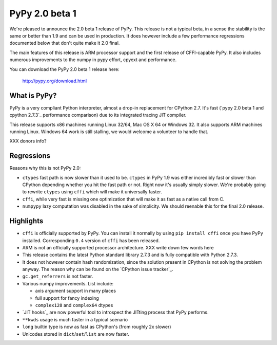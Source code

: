 ===============
PyPy 2.0 beta 1
===============

We're pleased to announce the 2.0 beta 1 release of PyPy. This release is
not a typical beta, in a sense the stability is the same or better than 1.9
and can be used in production. It does however include a few performance
regressions documented below that don't quite make it 2.0 final.

The main features of this release is ARM processor support and the first
release of CFFI-capable PyPy. It also includes numerous improvements
to the numpy in pypy effort, cpyext and performance.

You can download the PyPy 2.0 beta 1 release here:

    http://pypy.org/download.html 

What is PyPy?
=============

PyPy is a very compliant Python interpreter, almost a drop-in replacement for
CPython 2.7. It's fast (`pypy 2.0 beta 1 and cpython 2.7.3`_
performance comparison) due to its integrated tracing JIT compiler.

This release supports x86 machines running Linux 32/64, Mac OS X 64 or
Windows 32. It also supports ARM machines running Linux.
Windows 64 work is still stalling, we would welcome a volunteer
to handle that.

.. XXX link

XXX donors info?

Regressions
===========

Reasons why this is not PyPy 2.0:

* ``ctypes`` fast path is now slower than it used to be. ``ctypes`` in PyPy
  1.9 was either incredibly fast or slower than CPython depending whether
  you hit the fast path or not. Right now it's usually simply slower. We're
  probably going to rewrite ``ctypes`` using ``cffi`` which will make it
  universally faster.

* ``cffi``, while very fast is missing one optimization that will make
  it as fast as a native call from C.

* ``numpypy`` lazy computation was disabled in the sake of simplicity. We should
  reenable this for the final 2.0 release.

Highlights
==========

* ``cffi`` is officially supported by PyPy. You can install it normally by
  using ``pip install cffi`` once you have PyPy installed. Corresponding
  ``0.4`` version of ``cffi`` has been released.

* ARM is not an officially supported processor architecture.
  XXX write down few words here

* This release contains the latest Python standard library 2.7.3 and is fully
  compatible with Python 2.7.3.

* It does not however contain hash randomization, since the solution present
  in CPython is not solving the problem anyway. The reason why can be
  found on the `CPython issue tracker`_.

* ``gc.get_referrers`` is not faster.

* Various numpy improvements. List include:

  * axis argument support in many places

  * full support for fancy indexing

  * ``complex128`` and ``complex64`` dtypes

* `JIT hooks`_ are now powerful tool to introspect the JITting process that
  PyPy performs.

* ``**kwds`` usage is much faster in a typical scenario

* ``long`` builtin type is now as fast as CPython's (from roughly 2x slower)

* Unicodes stored in ``dict``/``set``/``list`` are now faster.

